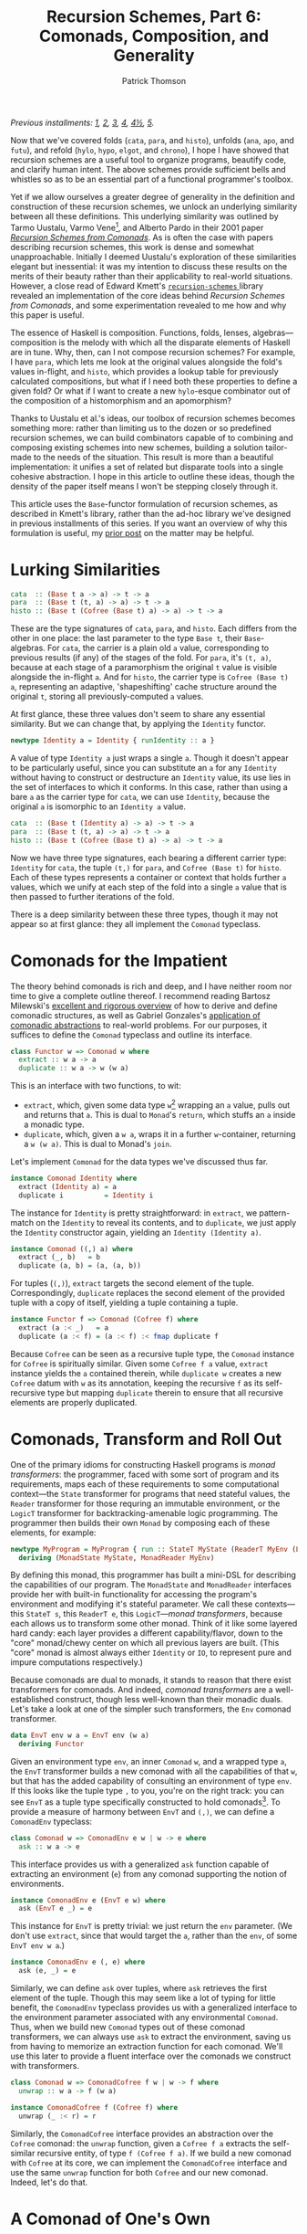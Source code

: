 # -*- coding: utf-8 -*-
#+TITLE: Recursion Schemes, Part 6: Comonads, Composition, and Generality
#+AUTHOR: Patrick Thomson
#+EMAIL: patrick.william.thomson@gmail.com

/Previous installments: [[https://blog.sumtypeofway.com/an-introduction-to-recursion-schemes/][1]], [[https://blog.sumtypeofway.com/recursion-schemes-part-2/][2]], [[https://blog.sumtypeofway.com/recursion-schemes-part-iii-folds-in-context/][3]], [[https://blog.sumtypeofway.com/recursion-schemes-part-iv-time-is-of-the-essence/][4]], [[https://blog.sumtypeofway.com/recursion-schemes-part-41-2-better-living-through-base-functors/][4½]], [[https://blog.sumtypeofway.com/recursion-schemes-part-v/][5]]./

Now that we've covered folds (~cata~, ~para~, and ~histo~), unfolds (~ana~, ~apo~, and ~futu~), and refold (~hylo~, ~hypo~, ~elgot~, and ~chrono~), I hope I have showed that recursion schemes are a useful tool to organize programs, beautify code, and clarify human intent. The above schemes provide sufficient bells and whistles so as to be an essential part of a functional programmer's toolbox. 

Yet if we allow ourselves a greater degree of generality in the definition and construction of these recursion schemes, we unlock an underlying similarity between all these definitions. This underlying similarity was outlined by Tarmo Uustalu, Varmo Vene[fn:1], and Alberto Pardo in their 2001 paper /[[https://pdfs.semanticscholar.org/d9a0/b1804341c03bd3cae678c363e4ec317257b5.pdf][Recursion Schemes from Comonads]]/. As is often the case with papers describing recursion schemes, this work is dense and somewhat unapproachable. Initially I deemed Uustalu's exploration of these similarities elegant but inessential: it was my intention to discuss these results on the merits of their beauty rather than their applicability to real-world situations. However, a close read of Edward Kmett's [[http://hackage.haskell.org/package/recursion-schemes-5.0.3/docs/Data-Functor-Foldable.html][ =recursion-schemes= ]] library revealed an implementation of the core ideas behind /Recursion Schemes from Comonads/, and some experimentation revealed to me how and why this paper is useful. 

The essence of Haskell is composition. Functions, folds, lenses, algebras—composition is the melody with which all the disparate elements of Haskell are in tune. Why, then, can I not compose recursion schemes? For example, I have ~para~, which lets me look at the original values alongside the fold's values in-flight, and ~histo~, which provides a lookup table for previously calculated compositions, but what if I need both these properties to define a given fold? Or what if I want to create a new ~hylo~-esque combinator out of the composition of a histomorphism and an apomorphism?

Thanks to Uustalu et al.'s ideas, our toolbox of recursion schemes becomes something more: rather than limiting us to the dozen or so predefined recursion schemes, we can build combinators capable of to combining and composing existing schemes into new schemes, building a solution tailor-made to the needs of the situation. This result is more than a beautiful implementation: it unifies a set of related but disparate tools into a single cohesive abstraction. I hope in this article to outline these ideas, though the density of the paper itself means I won't be stepping closely through it.

This article uses the ~Base~-functor formulation of recursion schemes, as described in Kmett's library, rather than the ad-hoc library we've designed in previous installments of this series. If you want an overview of why this formulation is useful, my [[https://blog.sumtypeofway.com/recursion-schemes-part-41-2-better-living-through-base-functors/][prior post]] on the matter may be helpful.

#+BEGIN_SRC haskell :tangle ../src/Part6.hs :exports none
{-# LANGUAGE DeriveFunctor, FlexibleInstances, InstanceSigs, MultiParamTypeClasses, ScopedTypeVariables, TypeFamilies #-}
module Part6 where

import Control.Comonad
import Control.Comonad.Cofree
import Control.Comonad.Env
import Control.Arrow
import Data.Functor.Foldable
#+END_SRC

* Lurking Similarities

#+BEGIN_SRC haskell
cata  :: (Base t a -> a) -> t -> a
para  :: (Base t (t, a) -> a) -> t -> a
histo :: (Base t (Cofree (Base t) a) -> a) -> t -> a
#+END_SRC

These are the type signatures of ~cata~, ~para~, and ~histo~. Each differs from the other in one place: the last parameter to the type ~Base t~, their ~Base~-algebras. For ~cata~, the carrier is a plain old ~a~ value, corresponding to previous results (if any) of the stages of the fold. For ~para~, it's ~(t, a)~, because at each stage of a paramorphism the original ~t~ value is visible alongside the in-flight ~a~. And for ~histo~, the carrier type is ~Cofree (Base t) a~, representing an adaptive, 'shapeshifting' cache structure around the original ~t~, storing all previously-computed ~a~ values.

At first glance, these three values don't seem to share any essential similarity. But we can change that, by applying the ~Identity~ functor.

#+BEGIN_SRC haskell
newtype Identity a = Identity { runIdentity :: a }
#+END_SRC

A value of type ~Identity a~ just wraps a single ~a~. Though it doesn't appear to be particularly useful, since you can substitute an ~a~ for any ~Identity~ without having to construct or destructure an ~Identity~ value, its use lies in the set of interfaces to which it conforms. In this case, rather than using a bare ~a~ as the carrier type for ~cata~, we can use ~Identity~, because the original ~a~ is isomorphic to an ~Identity a~ value.

#+BEGIN_SRC haskell
cata  :: (Base t (Identity a) -> a) -> t -> a
para  :: (Base t (t, a) -> a) -> t -> a
histo :: (Base t (Cofree (Base t) a) -> a) -> t -> a
#+END_SRC

Now we have three type signatures, each bearing a different carrier type: ~Identity~ for ~cata~, the tuple ~(t,)~ for ~para~, and ~Cofree (Base t)~ for ~histo~. Each of these types represents a container or context that holds further ~a~ values, which we unify at each step of the fold into a single ~a~ value that is then passed to further iterations of the fold. 

There is a deep similarity between these three types, though it may not appear so at first glance: they all implement the ~Comonad~ typeclass. 

* Comonads for the Impatient

The theory behind comonads is rich and deep, and I have neither room nor time to give a complete outline thereof. I recommend reading Bartosz Milewski's [[https://bartoszmilewski.com/2017/01/02/comonads/][excellent and rigorous overview]] of how to derive and define comonadic structures, as well as Gabriel Gonzales's [[http://www.haskellforall.com/2013/02/you-could-have-invented-comonads.html][application of comonadic abstractions]] to real-world problems. For our purposes, it suffices to define the ~Comonad~ typeclass and outline its interface.

#+BEGIN_SRC haskell
class Functor w => Comonad w where
  extract :: w a -> a
  duplicate :: w a -> w (w a)
#+END_SRC

This is an interface with two functions, to wit:

- ~extract~, which, given some data type ~w~[fn:2] wrapping an ~a~ value, pulls out and returns that ~a~. This is dual to ~Monad~'s ~return~, which stuffs an ~a~ inside a monadic type.
- ~duplicate~, which, given a ~w a~, wraps it in a further ~w~-container, returning a ~w (w a)~. This is dual to Monad's ~join~. 

Let's implement ~Comonad~ for the data types we've discussed thus far.

#+BEGIN_SRC haskell
instance Comonad Identity where
  extract (Identity a) = a
  duplicate i          = Identity i
#+END_SRC

The instance for ~Identity~ is pretty straightforward: in ~extract~, we pattern-match on the ~Identity~ to reveal its contents, and to ~duplicate~, we just apply the ~Identity~ constructor again, yielding an ~Identity (Identity a)~.

#+BEGIN_SRC haskell
instance Comonad ((,) a) where
  extract (_, b)   = b
  duplicate (a, b) = (a, (a, b))
#+END_SRC

For tuples (~(,)~), ~extract~ targets the second element of the tuple. Correspondingly, ~duplicate~ replaces the second element of the provided tuple with a copy of itself, yielding a tuple containing a tuple. 

#+BEGIN_SRC haskell
instance Functor f => Comonad (Cofree f) where
  extract (a :< _)   = a
  duplicate (a :< f) = (a :< f) :< fmap duplicate f
#+END_SRC

Because ~Cofree~ can be seen as a recursive tuple type, the ~Comonad~ instance for ~Cofree~ is spiritually similar. Given some ~Cofree f a~ value, ~extract~ instance yields the ~a~ contained therein, while ~duplicate w~ creates a new ~Cofree~ datum with ~w~ as its annotation, keeping the recursive ~f~ as its self-recursive type but mapping ~duplicate~ therein to ensure that all recursive elements are properly duplicated.

* Comonads, Transform and Roll Out

One of the primary idioms for constructing Haskell programs is /monad transformers/: the programmer, faced with some sort of program and its requirements, maps each of these requirements to some computational context---the ~State~ transformer for programs that need stateful values, the ~Reader~ transformer for those requring an immutable environment, or the ~LogicT~ transformer for backtracking-amenable logic programming. The programmer then builds their own ~Monad~ by composing each of these elements, for example:

#+BEGIN_SRC haskell
newtype MyProgram = MyProgram { run :: StateT MyState (ReaderT MyEnv (LogicT Identity)) a }
  deriving (MonadState MyState, MonadReader MyEnv)
#+END_SRC

By defining this monad, this programmer has built a mini-DSL for describing the capabilities of our program. The ~MonadState~ and ~MonadReader~ interfaces provide her with built-in functionality for accessing the program's environment and modifying it's stateful parameter. We call these contexts---this ~StateT s~, this ~ReaderT e~, this ~LogicT~---/monad transformers/, because each allows us to transform some other monad. Think of it like some layered hard candy: each layer provides a different capability/flavor, down to the "core" monad/chewy center on which all previous layers are built. (This "core" monad is almost always either ~Identity~ or ~IO~, to represent pure and impure computations respectively.)

Because comonads are dual to monads, it stands to reason that there exist transformers for comonads. And indeed, /comonad transformers/ are a well-established construct, though less well-known than their monadic duals. Let's take a look at one of the simpler such transformers, the ~Env~ comonad transformer.

#+BEGIN_SRC haskell
data EnvT env w a = EnvT env (w a) 
  deriving Functor
#+END_SRC

Given an environment type ~env~, an inner ~Comonad~ ~w~, and a wrapped type ~a~, the ~EnvT~ transformer builds a new comonad with all the capabilities of that ~w~, but that has the added capability of consulting an environment of type ~env~. If this looks like the tuple type ~,~ to you, you're on the right track: you can see ~EnvT~ as a tuple type specifically constructed to hold comonads[fn:3]. To provide a measure of harmony between ~EnvT~ and ~(,)~, we can define a ~ComonadEnv~ typeclass:

#+BEGIN_SRC haskell
class Comonad w => ComonadEnv e w | w -> e where
  ask :: w a -> e
#+END_SRC

This interface provides us with a generalized ~ask~ function capable of extracting an environment (~e~) from any comonad supporting the notion of environments. 

#+BEGIN_SRC haskell
instance ComonadEnv e (EnvT e w) where
  ask (EnvT e _) = e
#+END_SRC

This instance for ~EnvT~ is pretty trivial: we just return the ~env~ parameter. (We don't use ~extract~, since that would target the ~a~, rather than the ~env~, of some ~EnvT env w a~.)

#+BEGIN_SRC haskell
instance ComonadEnv e (, e) where
  ask (e, _) = e
#+END_SRC

Similarly, we can define ~ask~ over tuples, where ~ask~ retrieves the first element of the tuple. Though this may seem like a lot of typing for little benefit, the ~ComonadEnv~ typeclass provides us with a generalized interface to the environment parameter associated with any environmental ~Comonad~. Thus, when we build new ~Comonad~ types out of these comonad transformers, we can always use ~ask~ to extract the environment, saving us from having to memorize an extraction function for each comonad. We'll use this later to provide a fluent interface over the comonads we construct with transformers.

#+BEGIN_SRC haskell
class Comonad w => ComonadCofree f w | w -> f where
  unwrap :: w a -> f (w a)

instance ComonadCofree f (Cofree f) where
  unwrap (_ :< r) = r

#+END_SRC

Similarly, the ~ComonadCofree~ interface provides an abstraction over the ~Cofree~ comonad: the ~unwrap~ function, given a ~Cofree f a~ extracts the self-similar recursive entity, of type ~f (Cofree f a)~. If we build a new comonad with ~Cofree~ at its core, we can implement the ~ComonadCofree~ interface and use the same ~unwrap~ function for both ~Cofree~ and our new comonad. Indeed, let's do that.

* A Comonad of One's Own

Let's define a comonad that combines the ~Env~ comonad and the ~Cofree~ comonad: this resulting entity will have both access to an environment and to a contained self-similar recursive entity.

#+BEGIN_SRC haskell :tangle ../src/Part6.hs
newtype Ledger t f a = Ledger { getLedger :: EnvT t (Cofree f) a } deriving Functor
#+END_SRC

We'll call it ~Ledger~, as this data structure is capable of recording past computations (~Cofree f~), along with the environment provided (~EnvT t~) to each computation, much as an accountant's ledger can record past transactions and the information associated therewith. The ~getLedger~ record selector allows us to turn a ~Ledger t f a~ back into an equivalent ~EnvT~ over ~Cofree~; we'll use this in definitions of ~Comonad~ typeclasses.

#+BEGIN_SRC haskell :tangle ../src/Part6.hs
instance Functor f => Comonad (Ledger t f) where
  extract = getLedger >>> extract -- delegate to EnvT's extract
  duplicate l@(Ledger w) = Ledger (l <$ w) -- add a new Ledger layer to the input
#+END_SRC

Due to a limitation of GHC, we can't automatically derive an instance of ~Comonad~ for ~Ledger~, but it's not too painful to do so. Similarly, we can write instances for ~ComonadEnv~ and ~ComonadCofree~. (I've annotated these instances with their type signatures, thanks to GHC's ~InstanceSigs~ extension, for the sake of clarity.)

#+BEGIN_SRC haskell :tangle ../src/Part6.hs
instance Functor f => ComonadEnv t (Ledger t f) where
  ask :: Ledger t f a -> t
  ask = getLedger >>> ask -- delegate to EnvT, again

instance Functor f => ComonadCofree f (Ledger t f) where
  unwrap :: Ledger t f a -> f (Ledger t f a)
  unwrap = getLedger >>> unwrap >>> fmap Ledger -- delegate to EnvT+Cofree's unwrap
#+END_SRC

Now that we have this comonad, we can pose a question: what kind of fold would a ~Ledger t f~ generate? Since the core of this comonad is ~Cofree~, it would presumably be like ~histo~---that is, capable of consulting a record of previously-computed ~f~-results---with behavior similar to that of ~para~, providing access to the original, unprocessed ~t~-values from the beginning of each stage of the fold. We could refer to this scheme as a histoparamorphism, or perhaps a parahistomorphism.

Our first instinct might be to sit down and manually derive a definition of this recursion scheme, like we did for ~cata~, ~para~, and ~histo~. /But we don't have to!/ The contribution of /Recursion Schemes from Comonads/ is that there exists a /generalized catamorphism/ capable of deriving a recursion scheme for any ~Comonad~, as long as we provide a function called a /distributive law/, that describes how operations percolate through and transform a given comonad. This means we never have to write our own recursion schemes: we can lean on the generalized catamorphism, ~gcata~! This provides us a composable, plug-and-play interface to recursion schemes. No longer are we limited to these three built-in combinators---instead, we can build our own, out of compositional, reusable parts, without the repetitive and error-prone process of deriving a recursion scheme for each and every task.

But to do this, and to understand how it works, we'll need to look at how these distributive laws and this generalized catamorphism are implemented.

* The Means of Distribution

To understand the nature of distributive laws, it helps to examine the ones provided to us by the =recursion-schemes= package. Let's start with the simplest such law, the law for ~Identity~, out of which the ~gcata~ function (which we will soon define) yields the catamorphism. (Distributive laws in =recursion-schemes= are generally named ~distFoo~, where ~Foo~ is replaced by the name of the recursion scheme to which this law gives rise.)

#+BEGIN_SRC haskell
distCata :: Functor f => f (Identity a) -> Identity (f a)
distCata f = Identity (fmap runIdentity f)
#+END_SRC

This law states that we can, given an ~f~ wrapping an ~Identity~, turn it into an ~Identity~ wrapping an ~f~. In other words, we're /distributing/[fn:4] occurrences of ~f~ from outside an ~Identity~ comonad to inside. We can look at the distributive law for ~Cofree~, ~distHisto~, and see that it has a similar shape.

#+BEGIN_SRC haskell
distHisto :: Functor f => f (Cofree f a) -> Cofree f (f a)
distHisto = fmap extract f :< fmap unwrap f
#+END_SRC

Just as ~distCata~ moved an ~f (Identity a)~ inside an ~Identity~, ~distHisto~ moves an ~f (Cofree f a)~ inside a ~Cofree~. And a corresponding distributive law for ~para~ exists[fn:5]:

#+BEGIN_SRC haskell
distPara :: Comonad f => f (t, a) -> (t, f a)
distPara f = (fst (extract f), fmap snd f)
#+END_SRC

Please note that these implementations differ from those in the =recursion-schemes= library, which uses even-more-general combinators.

#+BEGIN_SRC haskell :tangle ../src/Part6.hs
distLedger :: Comonad f => f (Ledger t f a) -> Ledger t f (f a)
#+END_SRC

It stands to reason that a distributive law for ~Ledger~ would look something like the above. And indeed, with a little elbow grease we can write a law ourselves that fits into this pattern:

#+BEGIN_SRC haskell :tangle ../src/Part6.hs
distLedger f = Ledger (EnvT environ cofree) where
  environ = ask (extract f)
  cofree = fmap extract f :< fmap distInnards f
  distInnards (Ledger (EnvT _ (x :< y))) = distHisto y
#+END_SRC

There is something immediately off-putting about this declaration: it's complicated. Firstly, it relies on a ~Comonad~ instance, whereas previous distributive laws were able to get away with just a ~Functor~. And secondly, it requires a good deal of pattern-matching to successfully zero in on the ~Cofree~ structure over which we need to distribute. This means that as we adjust the definition of ~Ledger~, we'll need to manually fix this pattern-matching code, which is no fun at all. But there is hope: =recursion-schemes= contain combinators that /automatically derive distributive laws for us/. But to see this in action, we need to stop beating around the proverbial bush and take a look at the definition of the generalized catamorphism.

* Glorious ~gcata~

In the =recursion-schemes= package, we find the generalized catamorphism ~gcata~ defined thus:

#+BEGIN_SRC haskell
gcata :: (Recursive t, Comonad w)
      => (forall b. Base t (w b) -> w (Base t b)) -- ^ a distributive law
      -> (Base t (w a) -> a)                 -- ^ a (Base t)-w-algebra
      -> t                                   -- ^ fixed point
      -> a
#+END_SRC

This is… well, it's a lot to take in. I've omitted[fn:7] the implementation, as it would take the rest of this entry to properly elucidate, but we can start understanding ~gcata~ through its type signature. Let's take a look at the first parameter, described in the documentation as the distributive law:

#+BEGIN_SRC haskell
forall b . Base t (w b) -> w (Base t b)
#+END_SRC

If we recall [[https://blog.sumtypeofway.com/recursion-schemes-part-41-2-better-living-through-base-functors/][part 4.5]] of this series, we'll remember that =recursion-schemes= provides the ~Base~ type family. Given some data type ~t~, ~Base t~ is the parameterized version of ~t~, adding an extra type variable and replacing recursive occurrences of ~t~ with this variable. We can mentally substitute ~f~ for this ~Base t~, which yields something much more like the distributive laws we covered earlier:

#+BEGIN_SRC haskell
forall b . f (w b) -> w (f b)
#+END_SRC

This is congruent with our earlier examples: given some comonad ~w~ and a ~Base~ functor ~f~, this distributive law describes how a ~f~ containing ~w~ values can be turned into a ~w~ containing ~f~ values. And in the subsequent parameter to ~gcata~, we can substitute ~f~ for ~Base t~ yet again:

#+BEGIN_SRC haskell
(f (w a) -> a)
#+END_SRC

This looks a lot like our definition of ~Algebra~, which was ~f a -> a~. Yet instead of a functor wrapping just ~a~ values, this functor wraps ~w a~ values. We'll call this a ~w~-algebra. Stripped of =recursion-schemes='s machinery for ~Base~ (which, though it provides a significant measure of real-world convenience, can clutter up definitions such as these), we can take a look at the essence of ~gcata~:

#+BEGIN_SRC haskell
gcata :: (Functor f, Comonad w)
      => (forall b. f (w b) -> w (f b)) -- ^ a distributive law
      -> (f (w a) -> a)            -- ^ a w-algebra
      -> Term f                    -- ^ fixed point
      -> a
#+END_SRC

This is pretty remarkable. Simply by specifying a ~Comonad~ and providing a distributive law for it, ~gcata~ becomes capable of doing the job of ~cata~, ~para~, and ~histo~, all stemming from a single definition. All you need to do is provide the required distributive law. We can take a look at the type signatures that occur when we feed ~gcata~ one of the ~dist~-family of distributive laws.

#+BEGIN_SRC haskell :results output :exports both
λ> :t gcata distCata
#+END_SRC

#+RESULTS:
: gcata distCata 
:    :: Recursive t => (Base t (Identity a) -> a) -> Term f -> a

That looks identical to the ~Identity~-based ~cata~ that we derived above! Let's throw a type synonym in here, as we did for the original formulation of ~cata~, representing the w-algebra

#+BEGIN_SRC haskell
type WAlgebra t w a = Base t (w a) -> a

cata :: Recursive t => WAlgebra t Identity a -> t -> a
cata = gcata distCata
#+END_SRC

Aside from the ~Identity~ comonad, this definition is identical to the standard formulation of ~cata~. In addition, we can define ~para~ and ~histo~ with ~gcata~.

#+BEGIN_SRC haskell
para :: (Recursive t, Corecursive t) => WAlgebra t ((,) t) a -> t -> a
para = gcata distPara

histo :: (Recursive t) => WAlgebra t (Cofree (Base t)) a -> t -> a
histo = gcata distHisto
#+END_SRC

So what happens if we plug in our ~distLedger~ function into ~gcata~?

#+BEGIN_SRC haskell :results output :exports both
λ> :t gcata distLedger
#+END_SRC

#+RESULTS:
: gcata distCata 
:    :: (Recursive t, Comonad (Base t)) => (Base t (Ledger t (Base t) a) -> a) -> t -> a

That's almost correct---we have a ~Ledger~-based W-algebra as the first parameter---but a look at the type constraints shows that this definition is slightly wrong. Restricting this function to types that provide an instance of ~Comonad~ for their ~Base~ functor is much too restrictive, given that most ~Base~ functors don't admit a definition of ~Comonad~. Our error lies in the fact that our ~distLedger~ function used comonadic ~extract~ to extract the environment from a ~f (Ledger env f a)~. However, if we're dealing with ~Base~ functors, we can use the ~Corecursive~ typeclass, which provides an ~embed~ that serves, in this case, the purposes of ~extract~, without any ~Comonad~ constraint. We'll use the ~TypeFamilies~ extension to specify that ~f~ is, in this case, equivalent to ~Base t~, to keep clutter out of the right-hand-side of the definition

#+BEGIN_SRC haskell :tangle ../src/Part6.hs
distLedger' :: (Corecursive t, f ~ Base t) => f (Ledger t f a) -> Ledger t f (f a)
distLedger' f = Ledger (EnvT environ cofree) where
  environ = embed (fmap ask f)
  cofree = fmap extract f :< fmap distInnards f
  distInnards (Ledger (EnvT _ (x :< y))) = distHisto y
#+END_SRC

Now we can build a ~Ledger~-powered recursion scheme, without requring any errant ~Comonad~ constraints in its signature.

#+BEGIN_SRC haskell
histoPara :: (Recursive t, Corecursive t) => WAlgebra t (Ledger t (Base t)) a -> t -> a
histoPara = gcata distLedger'
#+END_SRC

Yet we are still left with the problem that haunted us in the previous section: ~distLedger'~ is brittle and difficult to understand. To solve this, =recursion-schemes= has one last trick up its abstraction-drunk sleeve.

* Zero-Effort Distributive Laws

Inside the guts of ~Data.Functor.Foldable~, there lurks a nasty-looking function called ~distParaT~:

#+BEGIN_SRC haskell
distParaT :: (Corecursive t, Comonad w)
          -> (forall b. Base t (w b) -> w (Base t b))
          -> Base t (EnvT t w a)
          -> EnvT t w (Base t a)
#+END_SRC

As with so much in =recursion-schemes=, it's not clear at first what this function does, given its lack of documentation. But if we start adding parentheses in the signature, something jumps out at us:

#+BEGIN_SRC haskell
distParaT :: (Corecursive t, Comonad w)
          -> (forall b. Base t (w b) -> w (Base t b))
          -> (Base t (EnvT t w a) -> EnvT t w (Base t a))
#+END_SRC

Adding parentheses, and thus making the currying explicit, we see that ~distParaT~ both /takes/ and /returns/ a distributive law. The first parameter is a distributive law describing how a comonad ~w~ distributes over a ~Base~ functor: we've seen this before, in the first argument to ~gcata~. The return type is much more interesting: given some distributive law, ~distParaT~ builds /another/ distributive law, wrapping the comonad ~w~ in an ~EnvT~ and distributing appropriately. In this sense, we can think of ~distParaT~ as a distributive-law-transformer: given some 'base' distributive law over ~w~, ~distParaT~ gives us a distributive law over ~EnvT env w~. That's pretty remarkable!

To verify this, we can yield ~distPara~ by passing in ~distCata~:

#+BEGIN_SRC haskell :results output :exports both
λ> :t distParaT distCata
#+END_SRC

#+RESULTS:
: distParaT distCata
:     :: (Corecursive t) => Base t (EnvT t Identity a) -> EnvT t Identity (Base t a)

As we discussed, ~EnvT~ is a comonadic take on the tuple type ~(,)~. As such, if we mentally substitute ~(,)~ for ~EnvT~, we yield a definition equivalent to ~distPara~! (We have to use ~EnvT~ here rather than plain old ~(,)~ because we are dealing in comonad transformers: there exists no ~TupleT~ transformer, since it would be the same as ~EnvT~).

We've established that our ~Ledger~ comonad is the composition of the ~Env~ and ~Cofree~ comonads, the former atop the latter. Since ~distParaT~ transforms distributive laws into ~EnvT~-compatible laws, and we already have a distributive law for ~Cofree~, ~distHisto~. What happens if we pass ~distHisto~ to ~distParaT~?

#+BEGIN_SRC haskell :results output :exports both
λ> :t distParaT distHisto
#+END_SRC

#+RESULTS:
: distParaT distHisto
:     :: Corecursive t 
:     => Base t (EnvT t (Cofree (Base t)) a) 
:     -> EnvT t (Cofree (Base t)) (Base t a)

This yields us something almost identical to ~Ledger~---remember that ~Ledger t f a~ wraps a ~EnvT t (Cofree f) a~. Now we can, with some invocations of the ~Ledger~ constructor and ~getLedger~ destructor, write ~distLedger~ without a single pattern-match[fn:8]:

#+BEGIN_SRC haskell :tangle ../src/Part6.hs
distLedger'' :: Corecursive t => Base t (Ledger t (Base t) a) -> Ledger t (Base t) (Base t a)
distLedger'' = fmap getLedger >>> distParaT distHisto >>> Ledger
#+END_SRC

The upshot of all of this is that, thanks to the generality of ~gcata~, you can combine arbitrary capabilities, from any type of fold, into a bespoke fold that exactly fits the problem at hand. Furthermore, you never need to write a distributive law by hand: the distributive-law-transformers like ~distParaT~ and its siblings ~distGHisto~[fn:6] and ~distZygoT~ make it straightforward to derive, given a comonad built of comonad transformers, a well-typed distributive law. Every recursion scheme is, under the hood, wrought of the same material. There is an order to these functions, almost symphonic in nature, that, in my view, elevates recursion schemes from 'hey, this is cool' to something deep and fundamental about the nature of recursive computations. Just as the integral and differential calculus allowed Newton and Leibniz to unify the treatment of curves, motion, and infintesimals, /Recursion Schemes from Comonads/ allows us to unify folds, dynamic programming, and mutually-recursive computations (~zygo~). There is a beauty to this treatment of recursion that is symphonic in its harmony.

[fn:8] Given that the result of ~distParaT distHisto~ is isomorphic to ~Ledger t (Base t) a~, we ought to be able to apply ~Data.Coerce.coerce~ to it and have the ~Ledger~ and ~getLedger~ constructors and eliminators applied for us; GHC, however, can't yet prove that this is a well-founded coercion. We have at least the small consolation that GHC will optimize away the overhead of wrapping and unwrapping ~Ledger~ values.

* Reversing the Arrows, One Last Time

~gcata~ is not the only generalized recursion scheme. There exists its categorical dual, ~gana~, the generalized anamorphism, an unfold operation derived by reversing the arrows in ~gcata~.

#+BEGIN_SRC haskell
gana :: (Corecursive t, Monad m)	 
     => (forall b. m (Base t b) -> Base t (m b)) -- ^ a distributive law
     -> (a -> Base t (m a))	            -- ^ a Base-t-m coalgebra
     -> a	                            -- ^ a seed
     -> t
#+END_SRC

Note that where ~gcata~ entailed a constraint of kind ~(Recursive t, Comonad w)~, ~gana~ takes the dual of both these typeclasses: ~Recursive~ becomes ~Corecursive~ and ~Comonad~ becomes ~Monad~. In addition, we reversed the arrows within the distributive law: whereas the distributive laws for folds turned functors wrapping comonads into comonads wrapping functors, the distributive laws for unfolds turn monads wrapping functors into functors wrapping monads. 

#+BEGIN_SRC haskell
distAna :: Functor f => Identity (f a) -> f (Identity a)

distApo :: Recursive t => Either t (Base t a) -> Base t (Either t a)

distFutu :: Functor f => Free f (f a) -> f (Free f a)
#+END_SRC

The distributive law for ~ana~ is almost identical to that for ~cata~, since ~Identity~ is dual to itself. By contrast, the distributive law for ~apo~ (the apomorphism, dual to the paramorphism) must deal with ~Either~ values, since the dual of ~(a, b)~ is ~Either a b~. Similarly, ~distFutu~ deals in ~Free~, dual to ~distHisto~'s use of ~Cofree~ =recursion-schemes= also provides transformers capable of building distributive laws for monads, so you need not write them by hand. 

Similarly, there exists a ~ghylo~ combinator that generalizes ~hylo~, the refold. ~hylo~ was already very powerful and general, given the set of problems to which it is amenable, but ~ghylo~ takes it even farther: you can build a refold out of ~futu~ and ~apo~, or ~ana~ and ~histo~, or any other combination of the comonadic recursion schemes.

* Au Revoir, Recursion Schemes

As always, I would like to thank Manuel Chakaravarty for checking this series for accuracy. He has done me an extraordinary kindness in lending his time and attention to this series, and it is infinitely better for it. I also need to thank Colin Barrett for his support and insight, and Rob Rix for the motivation and kindness he continually shows me. Ed Kmett, and all the =recursion-schemes= contributors, also deserve many thanks for creating and maintaining such a superlative and essential library. I would also like to thank everyone who read this monograph, especially those who found errors therein: getting this stuff right is hard, and I appreciate your patience in the face of the bugs that have crept in.

There are many more recursion schemes I have yet to cover: zygomorphisms, mutumorphisms, Fokkinga's prepromorphisms and postpromorphisms, Mendler-style catamorphisms and anamorphisms, Vanessa McHale's entangled morphisms (dendro-, scolio-, and chema-), and the nigh-legendary zygohistomorphic prepromorphism. But at this point, after four years spent thinking and writing about recursion schemes, I've decided to put an end to this blog series. I hope, in the future, to have the time to work on a larger, more definitive reference work, covering all the known recursion schemes as well as the topics I had to gloss over. Until then, I'm looking forward to writing about something else; if you've read all of what I had to write here, thank you. The response to this series has been deeply fulfilling. 

Thank you!

[fn:1] You might remember Uustalu and Vene from /Primitive(Co)Recursion and Course-of-Value (Co)Iteration, Categorically/, which introduced the histomorphism and futumorphism (as covered in the third part of this series).

[fn:2] Most documentation uses ~w~ to represent types that implement ~Comonad~, probably because ~c~ is often used in bindings of values, and because ~w~ looks like a flipped---that is to say, arrow-reversed---version of ~m~, which is used for ~Monad~ type variables.

[fn:3] In other words, ~EnvT env w a~ is isomorphic to ~(env, w a)~, and ~EnvT env Identity a~ is isomorphic to ~(env, a)~.

[fn:4] You might remember the term 'distributive law' from elementary algebra: we say that multiplication distributes over addition, in that =5 * (4 + 3)= is equivalent to =(5 * 4) + (5 * 3)=. Given a multiplication operation over an addition, we can distribute that multiplication inside the components of that addition, in essence converting from a product of sums to a sum of products.

[fn:5] In the name of didacticism, fibbed a little on this definition: in =recursion-schemes=, this law is expressed not with a plain Functor ~f~, but with a ~Base t~ functor, due to implementation details (~distPara~ is actually implemented with ~distZygo~, the distributive law for the zygomorphism, which we haven't covered yet.)

[fn:6] It's unclear to me why this is called ~distGHisto~ rather than ~distHistoT~; drop me a line should you know.

[fn:7] If you're really curious, it is mostly identical to the definition of ~cata~, except at each stage of the fold, after recursing into the subterms, we call ~duplicate~ on the ~Comonad~ inside the functor through which we are recursing. The distributive law transforms that functor-of-comonads into a comonad-of-functors, which is then destructed with ~extract~ and sent through one last pass of the provided W-algebra to yield a result type. The distributive law describes how the fold is propagated through the given comonad, and the ~Comonad~ typeclass gives us the vocabulary to construct and remove the extra scaffolding upon which the distributive law depends.

#+BEGIN_SRC haskell
gcata k g = g . extract . c where
  c = k . fmap (duplicate . fmap g . c) . project
#+END_SRC
